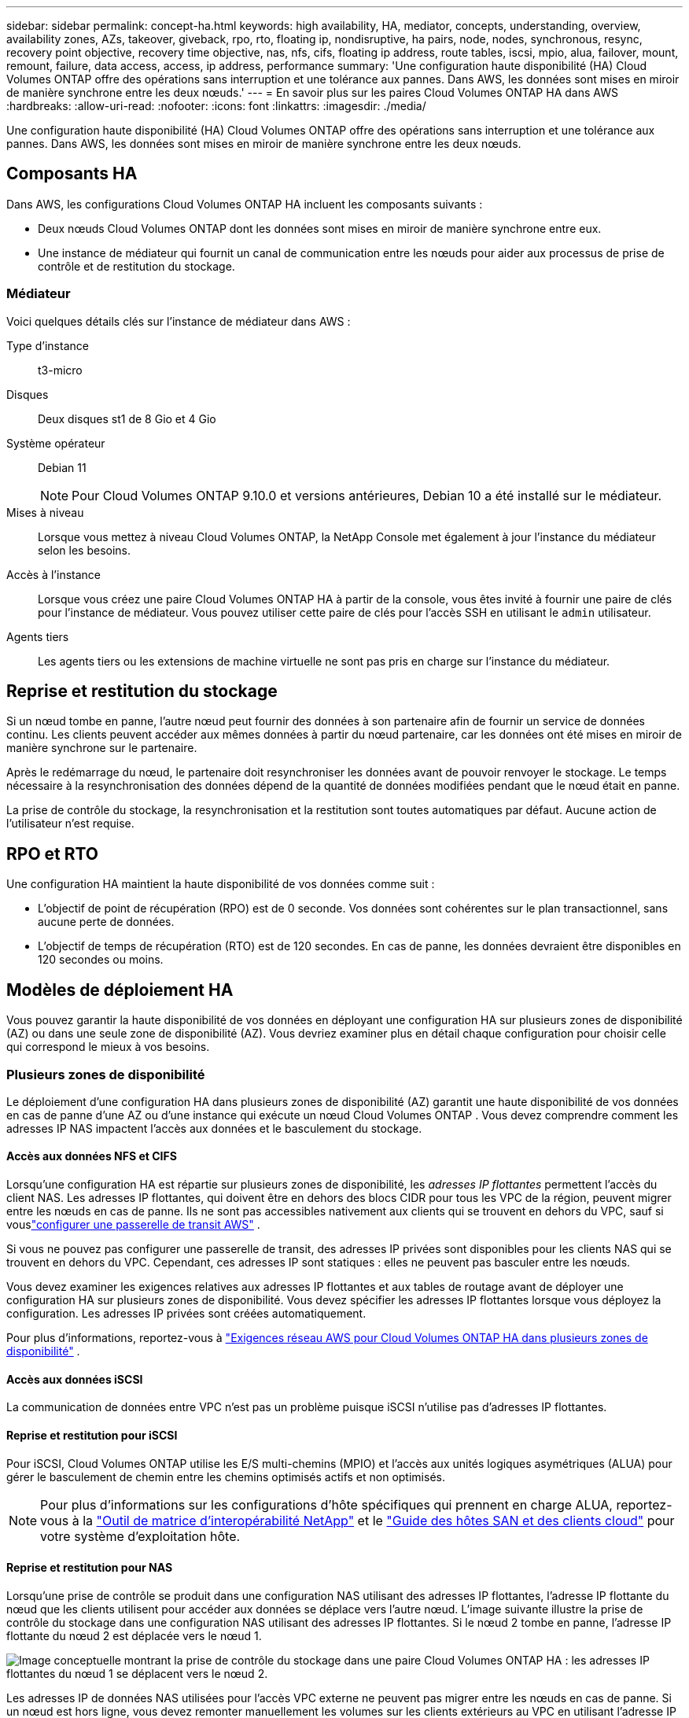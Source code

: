 ---
sidebar: sidebar 
permalink: concept-ha.html 
keywords: high availability, HA, mediator, concepts, understanding, overview, availability zones, AZs, takeover, giveback, rpo, rto, floating ip, nondisruptive, ha pairs, node, nodes, synchronous, resync, recovery point objective, recovery time objective, nas, nfs, cifs, floating ip address, route tables, iscsi, mpio, alua, failover, mount, remount, failure, data access, access, ip address, performance 
summary: 'Une configuration haute disponibilité (HA) Cloud Volumes ONTAP offre des opérations sans interruption et une tolérance aux pannes.  Dans AWS, les données sont mises en miroir de manière synchrone entre les deux nœuds.' 
---
= En savoir plus sur les paires Cloud Volumes ONTAP HA dans AWS
:hardbreaks:
:allow-uri-read: 
:nofooter: 
:icons: font
:linkattrs: 
:imagesdir: ./media/


[role="lead"]
Une configuration haute disponibilité (HA) Cloud Volumes ONTAP offre des opérations sans interruption et une tolérance aux pannes.  Dans AWS, les données sont mises en miroir de manière synchrone entre les deux nœuds.



== Composants HA

Dans AWS, les configurations Cloud Volumes ONTAP HA incluent les composants suivants :

* Deux nœuds Cloud Volumes ONTAP dont les données sont mises en miroir de manière synchrone entre eux.
* Une instance de médiateur qui fournit un canal de communication entre les nœuds pour aider aux processus de prise de contrôle et de restitution du stockage.




=== Médiateur

Voici quelques détails clés sur l’instance de médiateur dans AWS :

Type d'instance:: t3-micro
Disques:: Deux disques st1 de 8 Gio et 4 Gio
Système opérateur:: Debian 11
+
--

NOTE: Pour Cloud Volumes ONTAP 9.10.0 et versions antérieures, Debian 10 a été installé sur le médiateur.

--
Mises à niveau:: Lorsque vous mettez à niveau Cloud Volumes ONTAP, la NetApp Console met également à jour l'instance du médiateur selon les besoins.
Accès à l'instance:: Lorsque vous créez une paire Cloud Volumes ONTAP HA à partir de la console, vous êtes invité à fournir une paire de clés pour l'instance de médiateur.  Vous pouvez utiliser cette paire de clés pour l'accès SSH en utilisant le `admin` utilisateur.
Agents tiers:: Les agents tiers ou les extensions de machine virtuelle ne sont pas pris en charge sur l’instance du médiateur.




== Reprise et restitution du stockage

Si un nœud tombe en panne, l’autre nœud peut fournir des données à son partenaire afin de fournir un service de données continu.  Les clients peuvent accéder aux mêmes données à partir du nœud partenaire, car les données ont été mises en miroir de manière synchrone sur le partenaire.

Après le redémarrage du nœud, le partenaire doit resynchroniser les données avant de pouvoir renvoyer le stockage.  Le temps nécessaire à la resynchronisation des données dépend de la quantité de données modifiées pendant que le nœud était en panne.

La prise de contrôle du stockage, la resynchronisation et la restitution sont toutes automatiques par défaut. Aucune action de l'utilisateur n'est requise.



== RPO et RTO

Une configuration HA maintient la haute disponibilité de vos données comme suit :

* L'objectif de point de récupération (RPO) est de 0 seconde.  Vos données sont cohérentes sur le plan transactionnel, sans aucune perte de données.
* L'objectif de temps de récupération (RTO) est de 120 secondes.  En cas de panne, les données devraient être disponibles en 120 secondes ou moins.




== Modèles de déploiement HA

Vous pouvez garantir la haute disponibilité de vos données en déployant une configuration HA sur plusieurs zones de disponibilité (AZ) ou dans une seule zone de disponibilité (AZ).  Vous devriez examiner plus en détail chaque configuration pour choisir celle qui correspond le mieux à vos besoins.



=== Plusieurs zones de disponibilité

Le déploiement d'une configuration HA dans plusieurs zones de disponibilité (AZ) garantit une haute disponibilité de vos données en cas de panne d'une AZ ou d'une instance qui exécute un nœud Cloud Volumes ONTAP .  Vous devez comprendre comment les adresses IP NAS impactent l’accès aux données et le basculement du stockage.



==== Accès aux données NFS et CIFS

Lorsqu'une configuration HA est répartie sur plusieurs zones de disponibilité, les _adresses IP flottantes_ permettent l'accès du client NAS.  Les adresses IP flottantes, qui doivent être en dehors des blocs CIDR pour tous les VPC de la région, peuvent migrer entre les nœuds en cas de panne.  Ils ne sont pas accessibles nativement aux clients qui se trouvent en dehors du VPC, sauf si vouslink:task-setting-up-transit-gateway.html["configurer une passerelle de transit AWS"] .

Si vous ne pouvez pas configurer une passerelle de transit, des adresses IP privées sont disponibles pour les clients NAS qui se trouvent en dehors du VPC.  Cependant, ces adresses IP sont statiques : elles ne peuvent pas basculer entre les nœuds.

Vous devez examiner les exigences relatives aux adresses IP flottantes et aux tables de routage avant de déployer une configuration HA sur plusieurs zones de disponibilité.  Vous devez spécifier les adresses IP flottantes lorsque vous déployez la configuration.  Les adresses IP privées sont créées automatiquement.

Pour plus d'informations, reportez-vous à link:https://docs.netapp.com/us-en/bluexp-cloud-volumes-ontap/reference-networking-aws.html#requirements-for-ha-pairs-in-multiple-azs["Exigences réseau AWS pour Cloud Volumes ONTAP HA dans plusieurs zones de disponibilité"^] .



==== Accès aux données iSCSI

La communication de données entre VPC n’est pas un problème puisque iSCSI n’utilise pas d’adresses IP flottantes.



==== Reprise et restitution pour iSCSI

Pour iSCSI, Cloud Volumes ONTAP utilise les E/S multi-chemins (MPIO) et l'accès aux unités logiques asymétriques (ALUA) pour gérer le basculement de chemin entre les chemins optimisés actifs et non optimisés.


NOTE: Pour plus d'informations sur les configurations d'hôte spécifiques qui prennent en charge ALUA, reportez-vous à la http://mysupport.netapp.com/matrix["Outil de matrice d'interopérabilité NetApp"^] et le https://docs.netapp.com/us-en/ontap-sanhost/["Guide des hôtes SAN et des clients cloud"] pour votre système d'exploitation hôte.



==== Reprise et restitution pour NAS

Lorsqu'une prise de contrôle se produit dans une configuration NAS utilisant des adresses IP flottantes, l'adresse IP flottante du nœud que les clients utilisent pour accéder aux données se déplace vers l'autre nœud.  L'image suivante illustre la prise de contrôle du stockage dans une configuration NAS utilisant des adresses IP flottantes.  Si le nœud 2 tombe en panne, l’adresse IP flottante du nœud 2 est déplacée vers le nœud 1.

image:diagram_takeover_giveback.png["Image conceptuelle montrant la prise de contrôle du stockage dans une paire Cloud Volumes ONTAP HA : les adresses IP flottantes du nœud 1 se déplacent vers le nœud 2."]

Les adresses IP de données NAS utilisées pour l’accès VPC externe ne peuvent pas migrer entre les nœuds en cas de panne.  Si un nœud est hors ligne, vous devez remonter manuellement les volumes sur les clients extérieurs au VPC en utilisant l'adresse IP de l'autre nœud.

Une fois le nœud défaillant remis en ligne, remontez les clients sur les volumes en utilisant l'adresse IP d'origine.  Cette étape est nécessaire pour éviter de transférer des données inutiles entre deux nœuds HA, ce qui peut entraîner un impact significatif sur les performances et la stabilité.

Vous pouvez localiser l'adresse IP correcte à partir de la console en sélectionnant le volume et en cliquant sur *Commande de montage*.



=== Zone de disponibilité unique

Le déploiement d'une configuration HA dans une seule zone de disponibilité (AZ) peut garantir une haute disponibilité de vos données si une instance qui exécute un nœud Cloud Volumes ONTAP échoue.  Toutes les données sont nativement accessibles depuis l’extérieur du VPC.


NOTE: La console crée un https://docs.aws.amazon.com/AWSEC2/latest/UserGuide/placement-groups.html["Documentation AWS : Groupe de placement de spread AWS"^] et lance les deux nœuds HA dans ce groupe de placement. Le groupe de placement réduit le risque de pannes simultanées en répartissant les instances sur des matériels sous-jacents distincts. Cette fonctionnalité améliore la redondance du point de vue du calcul et non du point de vue des pannes de disque.



==== Accès aux données

Étant donné que cette configuration se trouve dans une seule zone de disponibilité, elle ne nécessite pas d’adresses IP flottantes.  Vous pouvez utiliser la même adresse IP pour l’accès aux données depuis l’intérieur du VPC et depuis l’extérieur du VPC.

L'image suivante montre une configuration HA dans une seule AZ.  Les données sont accessibles depuis l’intérieur du VPC et depuis l’extérieur du VPC.

image:diagram_single_az.png["Image conceptuelle qui montre une configuration ONTAP HA dans une seule zone de disponibilité qui permet l'accès aux données depuis l'extérieur du VPC."]



==== Prise de contrôle et restitution

Pour iSCSI, Cloud Volumes ONTAP utilise les E/S multi-chemins (MPIO) et l'accès aux unités logiques asymétriques (ALUA) pour gérer le basculement de chemin entre les chemins optimisés actifs et non optimisés.


NOTE: Pour plus d'informations sur les configurations d'hôte spécifiques qui prennent en charge ALUA, reportez-vous à la http://mysupport.netapp.com/matrix["Outil de matrice d'interopérabilité NetApp"^] et le https://docs.netapp.com/us-en/ontap-sanhost/["Guide des hôtes SAN et des clients cloud"] pour votre système d'exploitation hôte.

Pour les configurations NAS, les adresses IP de données peuvent migrer entre les nœuds HA en cas de panne.  Cela garantit l’accès du client au stockage.



=== Zones locales AWS

Les zones locales AWS sont un déploiement d'infrastructure où le stockage, le calcul, la base de données et d'autres services AWS sélectionnés sont situés à proximité de grandes villes et de zones industrielles.  Avec AWS Local Zones, vous pouvez rapprocher les services AWS de vous, ce qui améliore la latence de vos charges de travail et maintient les bases de données localement.  Sur Cloud Volumes ONTAP,

Vous pouvez déployer une configuration AZ unique ou multiple dans les zones locales AWS.


NOTE: Les zones locales AWS sont prises en charge lors de l'utilisation de la console en modes standard et privé.  À l’heure actuelle, les zones locales AWS ne sont pas prises en charge en mode restreint.



==== Exemples de configurations de zone locale AWS

Cloud Volumes ONTAP dans AWS prend en charge uniquement le mode haute disponibilité (HA) dans une seule zone de disponibilité.  Les déploiements à nœud unique ne sont pas pris en charge.

Cloud Volumes ONTAP ne prend pas en charge la hiérarchisation des données, la hiérarchisation du cloud et les instances non qualifiées dans les zones locales AWS.

Voici quelques exemples de configurations :

* Zone de disponibilité unique : les deux nœuds du cluster et le médiateur se trouvent dans la même zone locale.
* Zones de disponibilité multiples Dans les configurations à zones de disponibilité multiples, il existe trois instances, deux nœuds et un médiateur.  Une instance sur trois doit se trouver dans une zone distincte.  Vous pouvez choisir comment vous souhaitez configurer cela.
+
Voici trois exemples de configurations :

+
** Chaque nœud de cluster se trouve dans une zone locale différente et le médiateur dans une zone de disponibilité publique.
** Un nœud de cluster dans une zone locale, le médiateur dans une zone locale et le deuxième nœud de cluster se trouve dans une zone de disponibilité.
** Chaque nœud de cluster et le médiateur se trouvent dans des zones locales distinctes.






==== Types de disques et d'instances pris en charge

Le seul type de disque pris en charge est GP2.  Les familles de types d'instances EC2 suivantes avec des tailles xlarge à 4xlarge sont actuellement prises en charge :

* M5
* C5
* C5d
* R5
* R5d



NOTE: Cloud Volumes ONTAP prend en charge uniquement ces configurations.  La sélection de types de disques non pris en charge ou d'instances non qualifiées dans la configuration de la zone locale AWS peut entraîner l'échec du déploiement.  La hiérarchisation des données vers AWS S3 n'est pas disponible dans les zones locales AWS en raison du manque de connectivité.

link:https://aws.amazon.com/about-aws/global-infrastructure/localzones/features/?nc=sn&loc=2["Documentation AWS : types d'instances EC2 dans les zones locales"^] .



== Comment fonctionne le stockage dans une paire HA

Contrairement à un cluster ONTAP , le stockage dans une paire Cloud Volumes ONTAP HA n'est pas partagé entre les nœuds.  Au lieu de cela, les données sont mises en miroir de manière synchrone entre les nœuds afin que les données soient disponibles en cas de panne.



=== Allocation de stockage

Lorsque vous créez un nouveau volume et que des disques supplémentaires sont requis, la console alloue le même nombre de disques aux deux nœuds, crée un agrégat en miroir, puis crée le nouveau volume.  Par exemple, si deux disques sont requis pour le volume, la console alloue deux disques par nœud pour un total de quatre disques.



=== Configurations de stockage

Vous pouvez utiliser une paire HA comme configuration active-active, dans laquelle les deux nœuds fournissent des données aux clients, ou comme configuration active-passive, dans laquelle le nœud passif répond aux demandes de données uniquement s'il a pris en charge le stockage du nœud actif.


NOTE: Vous pouvez configurer une configuration active-active uniquement lorsque vous utilisez la console dans la vue Système de stockage.



=== Attentes de performance

Une configuration Cloud Volumes ONTAP HA réplique de manière synchrone les données entre les nœuds, ce qui consomme de la bande passante réseau.  Par conséquent, vous pouvez vous attendre aux performances suivantes par rapport à une configuration Cloud Volumes ONTAP à nœud unique :

* Pour les configurations HA qui diffusent des données à partir d'un seul nœud, les performances de lecture sont comparables aux performances de lecture d'une configuration à nœud unique, tandis que les performances d'écriture sont inférieures.
* Pour les configurations HA qui diffusent des données à partir des deux nœuds, les performances de lecture sont supérieures à celles d'une configuration à nœud unique, et les performances d'écriture sont identiques ou supérieures.


Pour plus de détails sur les performances de Cloud Volumes ONTAP , reportez-vous àlink:concept-performance.html["Performances"] .



=== Accès client au stockage

Les clients doivent accéder aux volumes NFS et CIFS en utilisant l’adresse IP de données du nœud sur lequel réside le volume.  Si les clients NAS accèdent à un volume en utilisant l’adresse IP du nœud partenaire, le trafic circule entre les deux nœuds, ce qui réduit les performances.


TIP: Si vous déplacez un volume entre des nœuds d’une paire HA, vous devez remonter le volume en utilisant l’adresse IP de l’autre nœud.  Dans le cas contraire, vous risquez de constater une diminution des performances.  Si les clients prennent en charge les références NFSv4 ou la redirection de dossiers pour CIFS, vous pouvez activer ces fonctionnalités sur les systèmes Cloud Volumes ONTAP pour éviter de remonter le volume.  Pour plus de détails, reportez-vous à la documentation ONTAP .

Vous pouvez facilement identifier l'adresse IP correcte grâce à l'option _Mount Command_ sous le panneau de gestion des volumes.

image::screenshot_mount_option.png[400]
